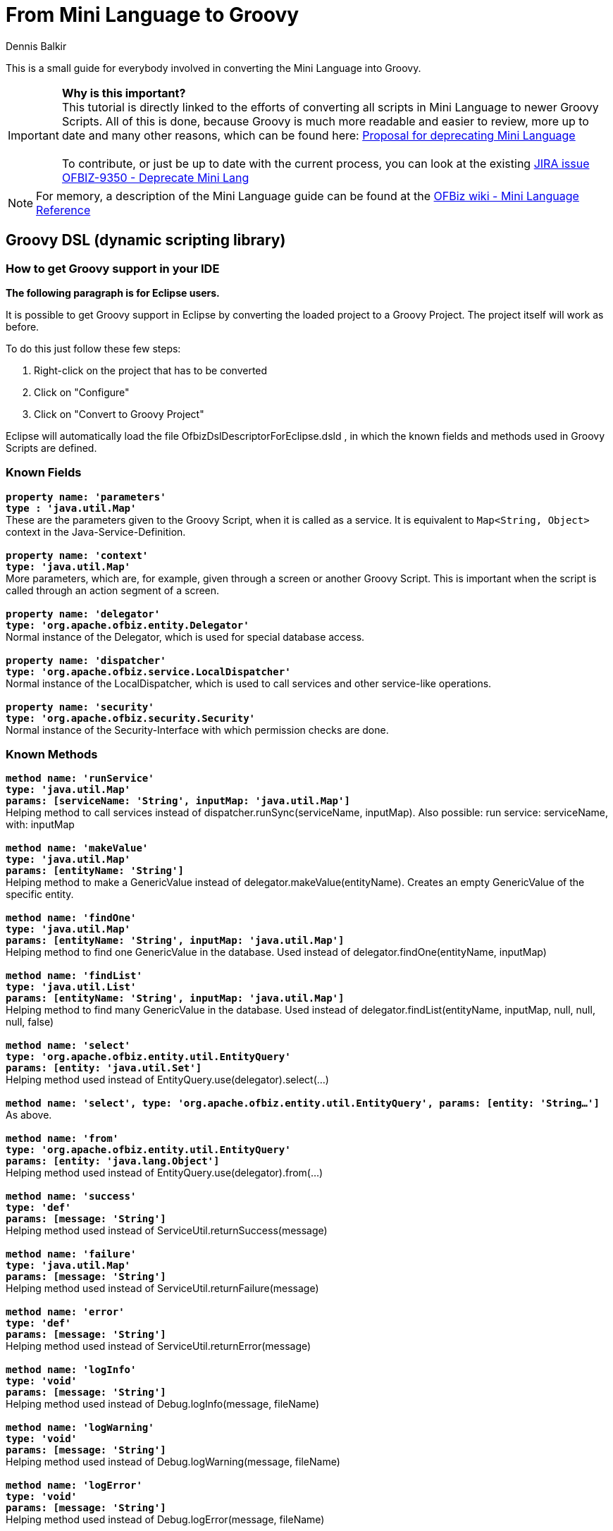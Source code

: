 ////
Licensed to the Apache Software Foundation (ASF) under one
or more contributor license agreements.  See the NOTICE file
distributed with this work for additional information
regarding copyright ownership.  The ASF licenses this file
to you under the Apache License, Version 2.0 (the
"License"); you may not use this file except in compliance
with the License.  You may obtain a copy of the License at

http://www.apache.org/licenses/LICENSE-2.0

Unless required by applicable law or agreed to in writing,
software distributed under the License is distributed on an
"AS IS" BASIS, WITHOUT WARRANTIES OR CONDITIONS OF ANY
KIND, either express or implied.  See the License for the
specific language governing permissions and limitations
under the License.
////
= From Mini Language to Groovy
:author: Dennis Balkir

This is a small guide for everybody involved in converting the Mini Language into Groovy.

IMPORTANT: *Why is this important?* +
This tutorial is directly linked to the efforts of converting all scripts in Mini Language to newer Groovy Scripts.
All of this is done, because Groovy is much more readable and easier to review, more up to date and many other reasons, which can be found here: https://lists.apache.org/thread.html/253b41060a295b8ab68bc78763cc129fc74b712cf776f8716022097f@%3Cdev.ofbiz.apache.org%3E[Proposal for deprecating Mini Language] +
 +
To contribute, or just be up to date with the current process, you can look at the existing https://issues.apache.org/jira/browse/OFBIZ-9350[JIRA issue OFBIZ-9350 - Deprecate Mini Lang]

[NOTE]
For memory, a description of the Mini Language guide can be found at the https://cwiki.apache.org/confluence/display/OFBIZ/Mini+Language+-+minilang+-+simple-method+-+Reference[OFBiz wiki - Mini Language Reference]

== Groovy DSL (dynamic scripting library)

=== How to get Groovy support in your IDE
*The following paragraph is for Eclipse users.*

It is possible to get Groovy support in Eclipse by converting the loaded project to a Groovy Project. The project itself will work as before.

To do this just follow these few steps:

. Right-click on the project that has to be converted
. Click on "Configure"
. Click on "Convert to Groovy Project"

Eclipse will automatically load the file OfbizDslDescriptorForEclipse.dsld , in which the known fields and methods used in Groovy Scripts are defined.

=== Known Fields
`*property name: 'parameters' +
type : 'java.util.Map'*` +
These are the parameters given to the Groovy Script, when it is called as a service. It is equivalent to `Map<String, Object>` context in the Java-Service-Definition. +
 +
`*property name: 'context' +
type: 'java.util.Map'*` +
More parameters, which are, for example, given through a screen or another Groovy Script. This is important when the script is called through an action segment of a screen. +
 +
`*property name: 'delegator' +
type: 'org.apache.ofbiz.entity.Delegator'*` +
Normal instance of the Delegator, which is used for special database access. +
 +
`*property name: 'dispatcher' +
type: 'org.apache.ofbiz.service.LocalDispatcher'*` +
Normal instance of the LocalDispatcher, which is used to call services and other service-like operations. +
 +
`*property name: 'security' +
type: 'org.apache.ofbiz.security.Security'*` +
Normal instance of the Security-Interface with which permission checks are done.

=== Known Methods
`*method name: 'runService' +
type: 'java.util.Map' +
params: [serviceName: 'String', inputMap: 'java.util.Map']*` +
Helping method to call services instead of dispatcher.runSync(serviceName, inputMap). Also possible: run service: serviceName, with: inputMap +
 +
`*method name: 'makeValue' +
type: 'java.util.Map' +
params: [entityName: 'String']*` +
Helping method to make a GenericValue instead of delegator.makeValue(entityName). Creates an empty GenericValue of the specific entity. +
 +
`*method name: 'findOne' +
type: 'java.util.Map' +
params: [entityName: 'String', inputMap: 'java.util.Map']*` +
Helping method to find one GenericValue in the database. Used instead of delegator.findOne(entityName, inputMap) +
 +
`*method name: 'findList' +
type: 'java.util.List' +
params: [entityName: 'String', inputMap: 'java.util.Map']*` +
Helping method to find many GenericValue in the database. Used instead of delegator.findList(entityName, inputMap, null, null, null, false) +
 +
`*method name: 'select' +
type: 'org.apache.ofbiz.entity.util.EntityQuery' +
params: [entity: 'java.util.Set']*` +
Helping method used instead of EntityQuery.use(delegator).select(...) +
 +
`*method name: 'select', type: 'org.apache.ofbiz.entity.util.EntityQuery', params: [entity: 'String...']*` +
As above. +
 +
`*method name: 'from' +
type: 'org.apache.ofbiz.entity.util.EntityQuery' +
params: [entity: 'java.lang.Object']*` +
Helping method used instead of EntityQuery.use(delegator).from(...) +
 +
`*method name: 'success' +
type: 'def' +
params: [message: 'String']*` +
Helping method used instead of ServiceUtil.returnSuccess(message) +
 +
`*method name: 'failure' +
type: 'java.util.Map' +
params: [message: 'String']*` +
Helping method used instead of ServiceUtil.returnFailure(message) +
 +
`*method name: 'error' +
type: 'def' +
params: [message: 'String']*` +
Helping method used instead of ServiceUtil.returnError(message) +
 +
`*method name: 'logInfo' +
type: 'void' +
params: [message: 'String']*` +
Helping method used instead of Debug.logInfo(message, fileName) +
 +
`*method name: 'logWarning' +
type: 'void' +
params: [message: 'String']*` +
Helping method used instead of Debug.logWarning(message, fileName) +
 +
`*method name: 'logError' +
type: 'void' +
params: [message: 'String']*` +
Helping method used instead of Debug.logError(message, fileName) +
 +
`*method name: 'logVerbose' +
type: 'void' +
params: [message: 'String']*` +
Helping method used instead of Debug.logVerbose(message, fileName) +

The actual definition of the methods can be found in ``/framework/service/src/main/java/org/apache/ofbiz/service/engine/GroovyBaseScript.groovy`,
the variables `dctx`, `dispatcher` and `delegator` are set in the file `GroovyEngine.java` which can be found in the same location.

== Services
=== From MiniLang to Groovy

To see additional examples and finished conversions, which may help with occurring questions, click: https://issues.apache.org/jira/browse/OFBIZ-9350[OFBIZ-9350 - Deprecate Mini Lang]
There is a chance that a similar case has already been converted.

IMPORTANT: When a simple-method ends, it will automatically at least return a success-map.

All the Groovy Services have to return success at least, too.
[source,java]
--
return success()
--

=== Getting started

MiniLang files consist of services, which, in most cases, implement services.

The get converted to Groovy like the following:
[source,xml]
--
<!-- This is MiniLang -->
<simple-method method-name="createProductCategory" short-description="Create an ProductCategory">
   <!-- Code -->
</simple-method>
--
[source,groovy]
--
// This is the converted Groovy equivalent
/**
 * Create an ProductCategory
 */
def createProductCategory() {
    // Code
}
--
It will be useful for future developers, and everybody who has to check something in the code, to put at least the short-description as the new Groovydoc. This will hopefully more or less explain, what the method should or shouldn't do.
If the short-description isn't helpful enough, feel free  complete it.

The structure of if and else in MiniLang is a little different than the one from Groovy or Java and can be a bit confusing when first seen, so here is an example:
[source,xml]
--
<if-empty field="parameters.productCategoryId">
    <sequenced-id sequence-name="ProductCategory" field="newEntity.productCategoryId"/>
<else>
    <set field="newEntity.productCategoryId" from-field="parameters.productCategoryId"/>
    <check-id field="newEntity.productCategoryId"/>
    <check-errors/>
</else>
</if-empty>
--
NOTE: Notice, that the else always starts before the if-tag is closed, but sometimes isn't indented as one would expect it.

When navigating through bigger `if`-phrases, the navigation itself will be much easier through just clicking in the opening or closing `if`-tag; Eclipse will automatically mark the matching opening or closing `if`-tag for you.

There are two possibilities to initialize a field/variable in Groovy.

. To define a field/variable with its correct typing +
`String fieldName = "value"``
. To just "define" a field/variable. The IDE you are working with may not recognize the typing, but OFBiz can work with it: +
`def fieldName = "value"`

== Checking Fields
|===
h| Minilang h| Groovy

a|[source,xml]
--
<if-empty field="fieldName"></if-empty>
--

a|[source,groovy]
--
 //checks if fieldName is existent and/or empty
if (!fieldName) {}
--

a|[source,xml]
--
<if-empty field="fieldName.property"></if-empty>
--

a|[source,groovy]
--
 // fieldName has to be existent, property doesn't need to
 // if known, that property does exist, the ? can be left out
if (!fieldName?.property) {}
 // CAUTION: every query like this in Groovy evaluates to a Boolean type
 // everything that is empty or false will turn into false:
 // null, [], [:], "", false -> false

// if you want to check if the field really is empty
if (UtilValidate.isEmpty(fieldName)) {}
--

a|[source,xml]
--
<if>
    <condition>
        <or>
            <if-empty field="field1"/>
            <if-empty field="field2"/>
        </or>
    </condition>
    <then>
        <!-- code in if -->
    </then>
    <else>
        <!-- code in else -->
    </else>
</if>
--

a|[source,groovy]
--
if (!field1 \|\| !field2) {
 // code in if
} else {
 // code in else
}
--

a|[source,xml]
--
<if-compare-field field="product.primaryProductCategoryId" to-field="parameters.productCategoryId" operator="equals">
    <!-- code -->
</if-compare-field>
--

a|[source,groovy]
--
 // this will even work, if product is not existent or null
if (UtilValidate.areEqual(product?.primaryProductCategoryId, parameters.productCategoryId)) {
    // code
}
--

a|[source,xml]
--
<if-instance-of field="parameters.categories" class="java.util.List"></if-instance-of>
--

a|[source,groovy]
--
if (parameters.categories instanceof java.util.List) {}
--

|===
== Setting Fields
|===
h| Minilang h| Groovy

a|[source,xml]
--
<set field="fieldName" value="value"/>
--

a|[source,groovy]
--
 // if fieldName is not initialized
String fieldName = "value"
 // if fieldName is initialized
fieldName = "value"
--

a|[source,xml]
--
<set field="otherFieldName.property" value="value"/>
<set field="otherFieldName.otherProperty" value="true" type="Boolean"/>
<set field="otherFieldName.otherProperty" from-field="parameters.property/>
--

a|[source,groovy]
--
 // if otherFieldName is not yet initialized, you have to do it first
 // MiniLang does that automatically
Map otherFieldName = [:] // empty Map
 // now put the values in
otherFieldName = [
    property: "value",
    otherProperty: true
]
 // or the less efficient way
otherFieldName.property = "value"
otherFieldName.otherProperty = true

 // it is possible to put different values in later:
otherFieldName.property = parameters.property
--

a|[source,xml]
--
<set field="thisFieldName" value="${groovy: []}" type="List"/>
--

a|[source,groovy]
--
 // this is easier in Groovy
List thisFieldName = []
--

a|[source,xml]
--
<property-to-field resource="CommonUiLabels" property="CommonGenericPermissionError" field="failMessage"/>
<!-- there are different cases of this, which are not distinguished in MiniLang -->
<property-to-field resource="general.properties" property="currency.uom.id.default" field="parameters.rateCurrencyUomId"/>
--

a|[source,groovy]
--
String failMessage = UtilProperties.getMessage("CommonUiLabels", "CommonGenericPermissionError", parameters.locale)
 // in Groovy there can be a difference for the second case
parameters.rateCurrencyUomId = UtilProperties.getPropertyValue('general.properties', 'currency.uom.id.default')
--

a|[source,xml]
--
<clear-field field="product.primaryProductCategoryId"/>
--

a|[source,groovy]
--
product.primaryProductCategoryId = null
--
|===

== Starting Services
|===
h| Minilang h| Groovy

a|[source,xml]
--
<set field="relatedCategoryContext.parentProductCategoryId"  from-field="defaultTopCategoryId"/>
<call-service service-name="getRelatedCategories" in-map-name="relatedCategoryContext">
    <result-to-field result-name="categories" field="resCategories"/>
</call-service>
--

a|[source,groovy]
--
def relatedCategoryContext = [parentProductCategoryId: defaultTopCategoryId]
def serviceResult = run service: "getRelatedCategoryies", with: relatedCategoryContext
def resCategories = serviceResult.categories
 // if it is not too confusing to read you can leave out the extra variable
run service: "getRelatedCategoryies", with: [parentProductCategoryId: defaultTopCategoryId]
--

a|[source,xml]
--
<set-service-fields service-name="productCategoryGenericPermission" map="parameters" to-map="productCategoryGenericPermissionMap"/>
<call-service service-name="productCategoryGenericPermission" in-map-name="productCategoryGenericPermissionMap">
    <results-to-map map-name="genericResult"/>
</call-service>
--

a|[source,groovy]
--
 // instead of setting the service fields from parameters, it is possible to run the service with the parameters map
Map genericResult = run service: "productCategoryGenericPermission", with: parameters
--

|===
== Preparing Service Results
|===
h| Minilang h| Groovy

a|[source,xml]
--
<field-to-result field="fieldBudgetId" result-name="budgetId"/>
--

a|[source,groovy]
--
 // MiniLang knows this implicitly
def result = success()
result.budgetId = fieldBudgetId
return result
--
|===
== Database Communication
|===
h| Minilang h| Groovy

a|[source,xml]
--
<make-value entity-name="FinAccountTrans" value-field="newEntity"/>
<set-nonpk-fields map="parameters" value-field="newEntity"/>
<set-pk-fields map="parameters" value-field="newEntity"/>
--

a|[source,groovy]
--
 // this is the easy way
GenericValue newEntity = makeValue("FinAccountTrans", parameters)
 // this is also possible
GenericValue newEntity = makeValue("FinAccountTrans")
newEntity.setPKFields(parameters)
newEntity.setNonPKFields(parameters)
--

a|[source,xml]
--
<entity-and entity-name="BudgetStatus" list="budgetStatuses">
    <field-map field-name="budgetId" from-field="parameters.budgetId"/>
    <order-by field-name="-statusDate"/>
</entity-and>
--

a|[source,groovy]
--
 // this can also be done in one line, but it can easily become unreadable
def budgetStatuses = from("BudgetStatus")
    .where("budgetId", paramters.budgetId)
    .orderBy("-statusDate")
    .queryList()
--

a|[source,xml]
--
<entity-one entity-name="StatusValidChange" value-field="statusValidChange">
    <field-map field-name="statusId" from-field="budgetStatus.statusId"/>
    <field-map field-name="statusIdTo" from-field="parameters.statusId"/>
</entity-one>
<!-- entity-one can be called without child elements, too -->
<entity-one entity-name="Product" value-field="product" auto-field-map="true"/>
--

a|[source,groovy]
--
 // MiniLang has false set for useCache as the default value
statusValidChange = findOne("StatusValidChange", [statusId: budgetStatus.statusId, statusIdTo: parameters.statusId], false)
 // this is also possible
statusValidChange = from("StatusValidChange")
    .where("statusId", budgetStatus.statusId, "statusIdTo", parameters.statusId)
    .queryOne()
 // if there are no child elements, this can be used
GenericValue product = from("Product").where(parameters).queryOne()
--

a|[source,xml]
--
<find-by-primary-key entity-name="ProductCategoryMember" map="lookupPKMap" value-field="lookedUpValue"/>
--

a|[source,groovy]
--
GenericValue lookedUpValue = findOne("ProductCategoryMember", lookupPKMap, false)
 // this is also possible
lookedUpValue = from("ProductCategoryRole")
    .where(lookupPKMap)
    .queryOne()
--

a|[source,xml]
--
<entity-condition entity-name="ProductCategoryContentAndInfo" list="productCategoryContentAndInfoList" filter-by-date="true" use-cache="true">
    <condition-list combine="and">
        <condition-expr field-name="productCategoryId" from-field="productCategoryList.productCategoryId"/>
        <condition-expr field-name="prodCatContentTypeId" value="ALTERNATIVE_URL"/>
    </condition-list>
    <order-by field-name="-fromDate"/>
</entity-condition>
<!-- entity-condition can also be used with the "or" operator -->
<entity-condition entity-name="ProdCatalogCategory" list="prodCatalogCategoryList" filter-by-date="true">
    <condition-list combine="and">
        <condition-expr field-name="productCategoryId" from-field="parameters.productCategoryId"/>
        <condition-list combine="or">
            <condition-expr field-name="prodCatalogCategoryTypeId" value="PCCT_VIEW_ALLW"/>
            <condition-expr field-name="prodCatalogCategoryTypeId" value="PCCT_PURCH_ALLW"/>
        </condition-list>
    </condition-list>
</entity-condition>
--

a|[source,groovy]
--
 // the Groovy methods use the "and" and "equals" operator as default values
List productCategoryContentAndInfoList = from("ProductCategoryContentAndInfo")
    .where("productCategoryId", productCategoryList.productCategoryId, "prodCatContentTypeId", "ALTERNATIVE_URL")
    .cache().orderBy("-fromDate")
    .filterByDate()
    .queryList()
 // with the use of the "or" operator you have to build your condition like this
EntityCondition condition = EntityCondition.makeCondition([
    EntityCondition.makeCondition([
        EntityCondition.makeCondition("prodCatalogCategoryTypeId", "PCCT_VIEW_ALLW"),
        EntityCondition.makeCondition("prodCatalogCategoryTypeId", "PCCT_PURCH_ALLW")
    ], EntityOperator.OR),
    EntityCondition.makeCondition("productCategoryId", parameters.productCategoryId)
])
List prodCatalogCategoryList = from("ProdCatalogCategory").where(condition).filterByDate().queryList()
--

a|[source,xml]
--
<make-value entity-name="FinAccountTrans" value-field="newEntity"/>
<set-nonpk-fields map="parameters" value-field="newEntity"/>
<!-- In this case multiple fields of the GenericValue are set -->
<make-value entity-name="ProductCategoryRollup" value-field="newLimitRollup"/>
<set field="newLimitRollup.productCategoryId" from-field="newEntity.productCategoryId"/>
<set field="newLimitRollup.parentProductCategoryId" from-field="productCategoryRole.productCategoryId"/>
<set field="newLimitRollup.fromDate" from-field="nowTimestamp"/>
--

a|[source,groovy]
--
def newEntity = makeValue("FinAccountTrans", parameters)
 // you can set multiple fields of a GenericValue like this
def newLimitRollup = makeValue("ProductCategoryRollup", [
    productCategoryId: newEntity.productCategoryId,
    parentProductCategoryId: productCategoryRole.productCategoryId,
    fromDate: nowTimestamp
])
--

a|[source,xml]
--
<set field="statusValidChange.prop" value="value"/>
--
a|[source,groovy]
--
statusValidChange.prop = "value"
--

a|[source,xml]
--
<create-value value-field="newEntity"/>
--
a|[source,groovy]
--
newEntity.create()
--

a|[source,xml]
--
<store-value value-field="newEntity"/>
<store-list list="listToStore"/>
--
a|[source,groovy]
--
newEntity.store()
delegator.storeAll(listToStore)
--

a|[source,xml]
--
<clone-value value-field="productCategoryMember" new-value-field="newProductCategoryMember"/>
--
a|[source,groovy]
--
def newProductCategoryMember = productCategoryMember.clone()
--

a|[source,xml]
--
<remove-value value-field="lookedUpValue"/>
--
a|[source,groovy]
--
lookedUpValue.remove()
--

a|[source,xml]
--
<sequenced-id sequence-name="ProductCategory" field="newEntity.productCategoryId"/>
--
a|[source,groovy]
--
newEntity.productCategoryId = delegator.getNextSeqId("ProductCategory")
--

a|[source,xml]
--
<check-id field="newEntity.productCategoryId"/>
--
a|[source,groovy]
--
UtilValidate.checkValidDatabaseId(newEntity.productCategoryId)
--

a|[source,xml]
--
<make-next-seq-id value-field="newEntity" seq-field-name="linkSeqId"/>
--
a|[source,groovy]
--
delegator.setNextSubSeqId(newEntity, "linkSeqId", 5, 1)
 // the numbers 5 and 1 are used in the Java implementation of the MiniLang method
 // and can also be found as the default values in the MiniLang documentation
--
|===

== Permissions

CAUTION: To also check for admin-permissions, this method has to be used: +
`*hasEntityPermission(permission, action, userLogin)*`


If the method is used with wildcards, it is important to [underline]#not forget the underscore#, which comes before the parameter action!
|===
h| Minilang h| Groovy

a|[source,xml]
--
<check-permission permission="CATALOG" action="_CREATE">
    <alt-permission permission="CATALOG_ROLE" action="_CREATE"/>
    <fail-property resource="ProductUiLabels" property="ProductCatalogCreatePermissionError"/>
</check-permission>
<check-errors/>
--
a|[source,groovy]
--
if (!(security.hasEntityPermission("CATALOG", "_CREATE", parameters.userLogin)
    \|\| security.hasEntityPermission("CATALOG_ROLE", "_CREATE", parameters.userLogin))) {
    return error(UtilProperties.getMessage("ProductUiLabels", "ProductCatalogCreatePermissionError", parameters.locale))
}
--

a|[source,xml]
--
<set field="hasCreatePermission" value="false" type="Boolean"/>
<if-has-permission permission="${primaryPermission}" action="${mainAction}">
    <set field="hasCreatePermission" value="true" type="Boolean"/>
</if-has-permission>
--
a|[source,groovy]
--
 // this will automatically be set to false if the user doesn't have the permission
def hasCreatePermission = security.hasEntityPermission(primaryPermission, "_${mainAction}", parameters.userLogin)
--
|===
== Timestamp And System Time
The first two simple-method are deprecated; the third method should have been used instead.
|===
h| Minilang h| Groovy

a|[source,xml]
--
<now-timestamp field="nowTimestamp"/>
--
a|[source,groovy]
--
Timestamp nowTimestamp = UtilDateTime.nowTimestamp()
--

a|[source,xml]
--
<now-date-to-env field="nowDate"/>
--
a|[source,groovy]
--
Timestamp nowDate = UtilDateTime.nowTimestamp()
--

a|[source,xml]
--
<!-- this method also has the parameter "type", which is set to 'java.sql.timestamp' as default -->
<now field="fooNow"/>
--
a|[source,groovy]
--
Timestamp fooNow = UtilDateTime.nowTimestamp()
--

a|[source,xml]
--
<if-compare-field field="productCategoryMember.thruDate" to-field="expireTimestamp" operator="less" type="Timestamp">
    <!-- code -->
</if-compare-field>
--
a|[source,groovy]
--
Timestamp thruDate = productCategoryMember.thruDate
if (thruDate && thruDate.before(expireTimestamp)) {
    // code
}
--
|===

== Logging

Since all of the log methods are know to the Groovy Language, it is possible to just nearly use them as they are in MiniLang. +
For further explanation, here are some examples:
|===
h| Minilang h| Groovy

a|[source,xml]
--
<log level="verbose" message="Permission check failed, user does not have permission"/>
--
a|[source,groovy]
--
logVerbose("Permission check failed, user does not have the correct permission.")
--

a|[source,xml]
--
<log level="info" message="Applying feature [${productFeatureId}] of type [${productFeatureTypeId}] to product [${productId}]"/>
--
a|[source,groovy]
--
logInfo("Applying feature [${productFeatureId}] of type [${productFeatureTypeId}] to product [${productId}]")
--
|===
== General
|===
h| Minilang h| Groovy

a|[source,xml]
--
<call-simple-method method-name="checkCategoryRelatedPermission"/>
<check-errors/>
--
a|[source,groovy]
--
 // simple-methods inside of classes, as long as they are not services, will be called like normal methods
Map res = checkCategoryRelatedPermission("updateProductCategory", "UPDATE", null, null)
if (!ServiceUtil.isSuccess(res)) {
    return res
}
--

a|[source,xml]
--
<iterate list="subCategories" entry="subCategory">
    <!-- code -->
</iterate>
--
a|[source,groovy]
--
for (def subCategory : subCategories) {
    // code
}
// this is also possible (CAUTION: Eclipse sometimes doesn't know, that it already knows methods inside of closures)
subCategories.each { subCategory ->
    // code
}
--

a|[source,xml]
--
<iterate-map map="parameters.productFeatureIdByType" key="productFeatureTypeId" value="productFeatureId">
    <!-- in here something should happen with value and key -->
</iterate-map>
--
a|[source,groovy]
--
for (Map entry : parameters.productFeatureIdByType.entrySet()) {
    def productFeatureTypeId = entry.getKey()
    def productFeatureId = entry.getValue()
    // in here something should happen with value and key
}
--

a|[source,xml]
--
<if>
    <condition>
        <not>
            <or>
                <if-has-permission permission="CATALOG" action="_${checkAction}"/>
                <and>
                    <if-has-permission permission="CATALOG_ROLE" action="_${checkAction}"/>
                    <not><if-empty field="roleCategories"/></not>
                </and>
            </or>
        </not>
    </condition>
    <then>
        <!-- code -->
    </then>
</if>
--
a|[source,groovy]
--
if (!security.hasEntityPermission("CATALOG", "_${checkAction}", parameters.userLogin)
    && !(security.hasEntityPermission("CATALOG_ROLE", "_${checkAction}", parameters.userLogin)
    && roleCategories)) {
    // code
}
--

a|[source,xml]
--
<set field="validDate" from-field="parameters.validDate"/>
<if-not-empty field="validDate">
    <filter-list-by-date list="productCategoryMembers" valid-date="validDate"/>
</if-not-empty>
--
a|[source,groovy]
--
def query = from("ProductCategoryMember").where("productCategoryId", parameters.productCategoryId)
if (parameters.validDate) {
    query.filterByDate()
}
List productCategoryMembers = query.queryList()
--

a|[source,xml]
--
<order-map-list list="productsList">
    <order-by field-name="sequenceNum"/>
</order-map-list>
--
a|[source,groovy]
--
productsList = EntityUtil.orderBy(productsList, ["sequenceNum"])
--
|===

== Where to find MiniLang implementation
If you find yourself in a position, where you don't know how to convert a certain tag from MiniLang to Groovy, you can always check the Java implementation of the MiniLang method. +
All of the methods have an existing Java implementation and you can find all of them in this folder: `/ofbiz/trunk/framework/minilang/src/main/java/org/apache/ofbiz/minilang/method` +

The interesting part of this implementation is the method `exec()`, which actually runs the MiniLang tag. +
The tag `<remove-by-and>` for example is realized using this part of code here:
[source,java]
--
@Override

public boolean exec(MethodContext methodContext) throws MiniLangException {
    @Deprecated
    String entityName = entityNameFse.expandString(methodContext.getEnvMap());
    if (entityName.isEmpty()) {
        throw new MiniLangRuntimeException("Entity name not found.", this);
    }
    try {
        Delegator delegator = getDelegator(methodContext);
        delegator.removeByAnd(entityName, mapFma.get(methodContext.getEnvMap()));
    } catch (GenericEntityException e) {
        String errMsg = "Exception thrown while removing entities: " + e.getMessage();
        Debug.logWarning(e, errMsg, module);
        simpleMethod.addErrorMessage(methodContext, errMsg);
        return false;
    }
    return true;
}
--
In this you can find one important part of code, which is:
[source,java]
--
delegator.removeByAnd(entityName, mapFma.get(methodContext.getEnvMap()));
--
This tells you, that, if you're trying to convert the tag `<remove-by-and>`, you can use `delegator.removeByAnd()` in Groovy.
